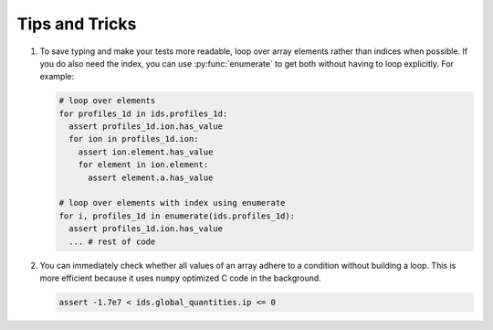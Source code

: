 .. _`tips and tricks`:

Tips and Tricks
===============

1. To save typing and make your tests more readable, loop over array elements rather
   than indices when possible.
   If you do also need the index, you can use :py:func:`enumerate` to get both without
   having to loop explicitly.
   For example:


   .. code-block:: python

    # loop over elements
    for profiles_1d in ids.profiles_1d:
      assert profiles_1d.ion.has_value
      for ion in profiles_1d.ion:
        assert ion.element.has_value
        for element in ion.element:
          assert element.a.has_value

    # loop over elements with index using enumerate
    for i, profiles_1d in enumerate(ids.profiles_1d):
      assert profiles_1d.ion.has_value
      ... # rest of code

2. You can immediately check whether all values of an array adhere to a condition
   without building a loop. This is more efficient because it uses ``numpy``
   optimized C code in the background.

   .. code-block:: python

    assert -1.7e7 < ids.global_quantities.ip <= 0
